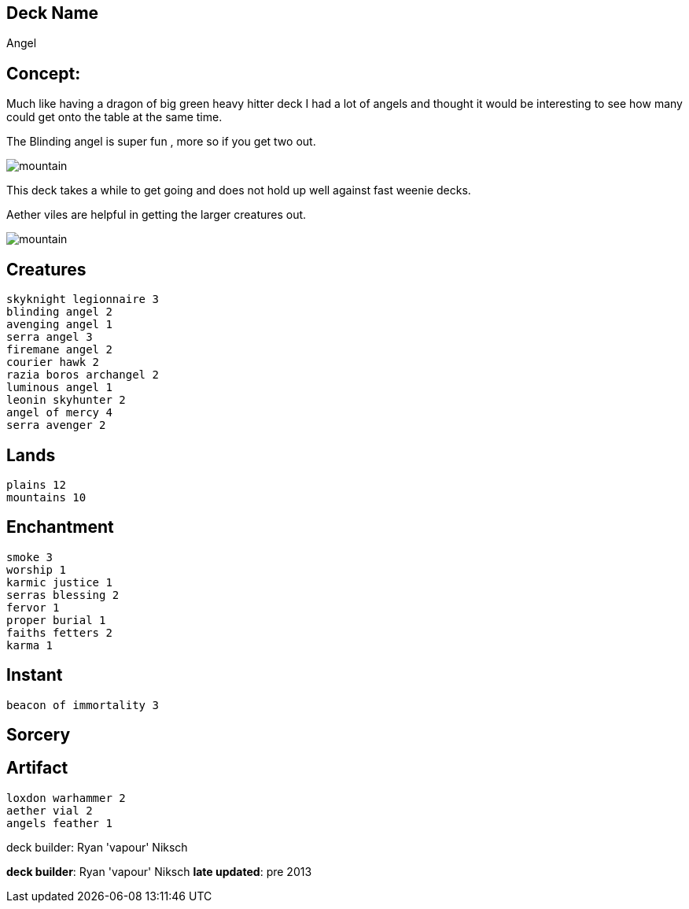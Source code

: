 == Deck Name
Angel


== Concept:
Much like having a dragon of big green heavy hitter deck I had a lot of angels and thought it would be interesting to see how many could get onto the table at the same time.

The Blinding angel is super fun , more so if you get two out.

image:https://www.cardkingdom.com/images/magic-the-gathering/8th-edition/blinding-angel-20913-thumb.jpg[mountain]

This deck takes a while to get going and does not hold up well against fast weenie decks. 

Aether viles are helpful in getting the larger creatures out.

image:https://www.cardkingdom.com/images/magic-the-gathering/darksteel/aether-vial-85719-thumb.jpg[mountain]

== Creatures
----
skyknight legionnaire 3
blinding angel 2
avenging angel 1
serra angel 3
firemane angel 2
courier hawk 2
razia boros archangel 2
luminous angel 1
leonin skyhunter 2
angel of mercy 4
serra avenger 2
----


== Lands 
----
plains 12
mountains 10
----


== Enchantment
----
smoke 3
worship 1
karmic justice 1
serras blessing 2
fervor 1
proper burial 1
faiths fetters 2
karma 1
----


== Instant
----
beacon of immortality 3
----


== Sorcery
----
----


== Artifact
----
loxdon warhammer 2
aether vial 2
angels feather 1
----


deck builder: Ryan 'vapour' Niksch


**deck builder**: Ryan 'vapour' Niksch
**late updated**: pre 2013